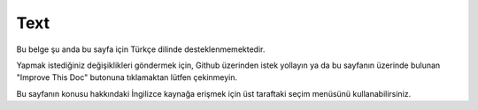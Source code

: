 Text
####

.. php:namespace:: Cake\View\Helper

.. php:class:: TextHelper(View $view, array $config = [])

Bu belge şu anda bu sayfa için Türkçe dilinde desteklenmemektedir.

Yapmak istediğiniz değişiklikleri göndermek için, Github üzerinden istek yollayın ya da bu sayfanın üzerinde bulunan "Improve This Doc" butonuna tıklamaktan lütfen çekinmeyin.

Bu sayfanın konusu hakkındaki İngilizce kaynağa erişmek için üst taraftaki seçim menüsünü kullanabilirsiniz.

.. meta::
    :title lang=tr: TextHelper
    :description lang=tr: The Text Helper contains methods to make text more usable and friendly in your views.
    :keywords lang=tr: text helper,autoLinkEmails,autoLinkUrls,autoLink,excerpt,highlight,stripLinks,truncate,string text
